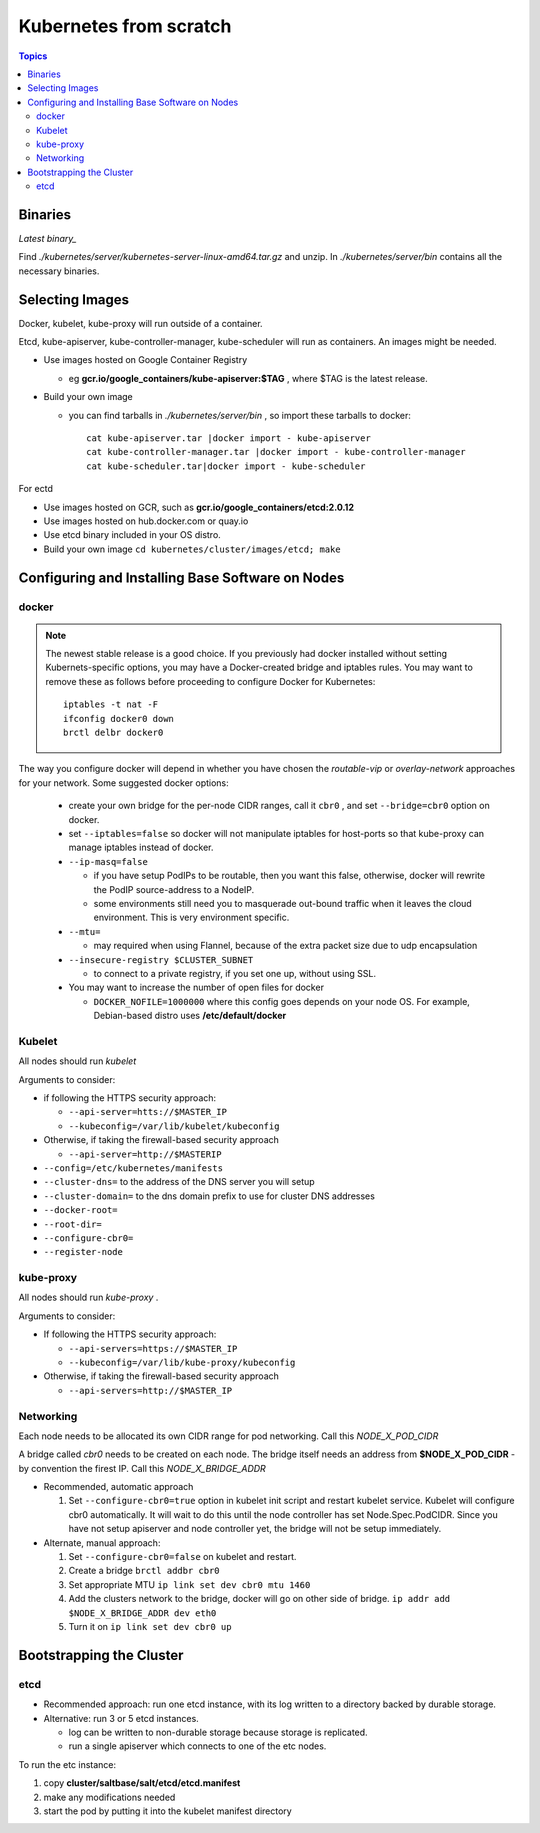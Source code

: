 Kubernetes from scratch
==========================

.. contents:: Topics

Binaries
---------

`Latest binary_`

.. _Latest binary: https://github.com/GoogleCloudPlatform/kubernetes/releases/latest `

Find *./kubernetes/server/kubernetes-server-linux-amd64.tar.gz* and unzip. In *./kubernetes/server/bin* contains all the necessary binaries.

Selecting Images
--------------------

Docker, kubelet, kube-proxy will run outside of a container.

Etcd, kube-apiserver, kube-controller-manager, kube-scheduler will run as containers. An images might be needed.

* Use images hosted on Google Container Registry
  
  * eg **gcr.io/google_containers/kube-apiserver:$TAG** , where $TAG is the latest release.

* Build your own image

  * you can find tarballs in *./kubernetes/server/bin* , so import these tarballs to docker::
    
          cat kube-apiserver.tar |docker import - kube-apiserver
          cat kube-controller-manager.tar |docker import - kube-controller-manager
          cat kube-scheduler.tar|docker import - kube-scheduler

For ectd

* Use images hosted on GCR, such as **gcr.io/google_containers/etcd:2.0.12**
  
* Use images hosted on hub.docker.com or quay.io

* Use etcd binary included in your OS distro.

* Build your own image ``cd kubernetes/cluster/images/etcd; make``

Configuring and Installing Base Software on Nodes
-------------------------------------------------------

docker
`````````

.. note:: 

  The newest stable release is a good choice. If you previously had docker installed without setting Kubernets-specific options, you may have a Docker-created bridge and iptables rules. You may want to remove these as follows before proceeding to configure Docker for Kubernetes::

    iptables -t nat -F
    ifconfig docker0 down
    brctl delbr docker0

The way you configure docker will depend in whether you have chosen the *routable-vip* or *overlay-network* approaches for your network. Some suggested docker options:

  * create your own bridge for the per-node CIDR ranges, call it ``cbr0`` , and set ``--bridge=cbr0`` option on docker.

  * set ``--iptables=false`` so docker will not manipulate iptables for host-ports so that kube-proxy can manage iptables instead of docker.

  * ``--ip-masq=false``

    * if you have setup PodIPs to be routable, then you want this false, otherwise, docker will rewrite the PodIP source-address to a NodeIP.

    * some environments still need you to masquerade out-bound traffic when it leaves the cloud environment. This is very environment specific.

  * ``--mtu=``

    * may required when using Flannel, because of the extra packet size due to udp encapsulation

  * ``--insecure-registry $CLUSTER_SUBNET``

    * to connect to a private registry, if you set one up, without using SSL.

  * You may want to increase the number of open files for docker

    * ``DOCKER_NOFILE=1000000`` where this config goes depends on your node OS. For example, Debian-based distro uses **/etc/default/docker**


Kubelet
````````

All nodes should run *kubelet*

Arguments to consider:

* if following the HTTPS security approach:

  * ``--api-server=htts://$MASTER_IP``

  * ``--kubeconfig=/var/lib/kubelet/kubeconfig``

* Otherwise, if taking the firewall-based security approach

  * ``--api-server=http://$MASTERIP``

* ``--config=/etc/kubernetes/manifests``

* ``--cluster-dns=`` to the address of the DNS server you will setup

* ``--cluster-domain=`` to the dns domain prefix to use for cluster DNS addresses

* ``--docker-root=``

* ``--root-dir=``

* ``--configure-cbr0=``

* ``--register-node``

kube-proxy
````````````

All nodes should run *kube-proxy* .

Arguments to consider:

* If following the HTTPS security approach:

  * ``--api-servers=https://$MASTER_IP``

  * ``--kubeconfig=/var/lib/kube-proxy/kubeconfig``

* Otherwise, if taking the firewall-based security approach

  * ``--api-servers=http://$MASTER_IP``

Networking
`````````````

Each node needs to be allocated its own CIDR range for pod networking. Call this *NODE_X_POD_CIDR*

A bridge called *cbr0* needs to be created on each node. The bridge itself needs an address from **$NODE_X_POD_CIDR** - by convention the firest IP. Call this *NODE_X_BRIDGE_ADDR*

* Recommended, automatic approach

  #. Set ``--configure-cbr0=true`` option in kubelet init script and restart kubelet service. Kubelet will configure cbr0 automatically. It will wait to do this until the node controller has set Node.Spec.PodCIDR. Since you have not setup apiserver and node controller yet, the bridge will not be setup immediately.

* Alternate, manual approach:

  #. Set ``--configure-cbr0=false`` on kubelet and restart.

  #. Create a bridge ``brctl addbr cbr0``

  #. Set appropriate MTU  ``ip link set dev cbr0 mtu 1460``

  #. Add the clusters network to the bridge, docker will go on other side of bridge. ``ip addr add $NODE_X_BRIDGE_ADDR dev eth0``

  #. Turn it on ``ip link set dev cbr0 up``


Bootstrapping the Cluster
-----------------------------

etcd
```````

* Recommended approach: run one etcd instance, with its log written to a directory backed by durable storage.

* Alternative: run 3 or 5 etcd instances.

  * log can be written to non-durable storage because storage is replicated.

  * run a single apiserver which connects to one of the etc nodes.

To run the etc instance:

#. copy **cluster/saltbase/salt/etcd/etcd.manifest**

#. make any modifications needed

#. start the pod by putting it into the kubelet manifest directory
